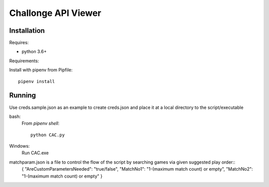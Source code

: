 Challonge API Viewer
====================

Installation
------------

Requires:

- python 3.6+

Requirements:

Install with pipenv from Pipfile::

    pipenv install

Running
-------

Use creds.sample.json as an example to create creds.json and place it at a local directory to the script/executable

bash:
	From `pipenv shell`::

		python CAC.py

Windows:
	Run CAC.exe
	
matchparam.json is a file to control the flow of the script by searching games via given suggested play order::
	{
	"AreCustomParametersNeeded": "true/false",
	"MatchNo1": "1-(maximum match count) or empty",
	"MatchNo2": "1-(maximum match count) or empty"
	}
